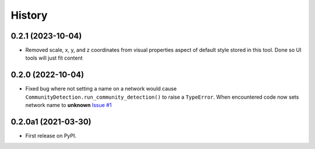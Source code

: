 =======
History
=======

0.2.1 (2023-10-04)
----------------------

* Removed scale, x, y, and z coordinates from visual properties aspect of default style
  stored in this tool. Done so UI tools will just fit content

0.2.0 (2022-10-04)
----------------------

* Fixed bug where not setting a name on a network
  would cause ``CommunityDetection.run_community_detection()``
  to raise a ``TypeError``. When encountered code now sets network
  name to **unknown** `Issue #1 <https://github.com/idekerlab/cdapsutil/issues/1>`__

0.2.0a1 (2021-03-30)
----------------------

* First release on PyPI.
